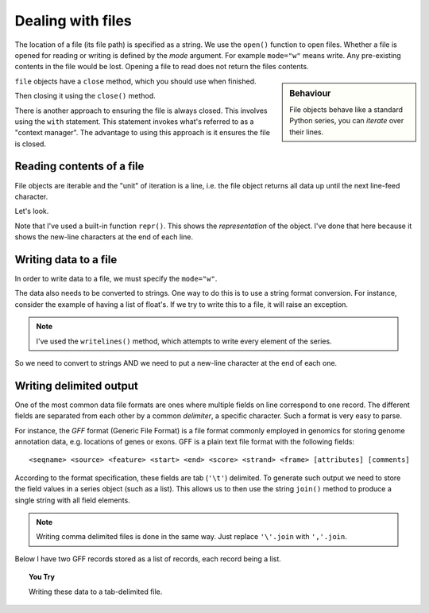 Dealing with files
==================

The location of a file (its file path) is specified as a string. We use the ``open()`` function to open files. Whether a file is opened for reading or writing is defined by the *mode* argument. For example ``mode="w"`` means write. Any pre-existing contents in the file would be lost. Opening a file to read does not return the files contents.

.. sidebar:: Behaviour

    File objects behave like a standard Python series, you can *iterate* over their lines.

``file`` objects have a ``close`` method, which you should use when finished.

.. jupyter-execute::
    :raises:

    seqfile = open("data/sample.fasta", mode="r")
    print(type(seqfile))

.. jupyter-execute::
    :linenos:

    print(seqfile)

Then closing it using the ``close()`` method.

.. jupyter-execute::
    :raises:

    seqfile.close()

.. jupyter-execute::

    print(seqfile)

There is another approach to ensuring the file is always closed. This involves using the ``with`` statement. This statement invokes what's referred to as a "context manager". The advantage to using this approach is it ensures the file is closed.

.. jupyter-execute::

    with open("data/sample.fasta", mode="r") as seqfile:
        print(seqfile)

.. jupyter-execute::

    seqfile.closed  # closed for us

Reading contents of a file
--------------------------

File objects are iterable and the "unit" of iteration is a line, i.e. the file object returns all data up until the next line-feed character.

Let's look.

.. jupyter-execute::
    :linenos:

    # the default mode argument value is "r"
    with open("data/sample.fasta") as seqfile:
        for line in seqfile:
            print(repr(line))

Note that I've used a built-in function ``repr()``. This shows the *representation* of the object. I've done that here because it shows the new-line characters at the end of each line.

Writing data to a file
----------------------

In order to write data to a file, we must specify the ``mode="w"``.

The data also needs to be converted to strings. One way to do this is to use a string format conversion. For instance, consider the example of having a list of float's. If we try to write this to a file, it will raise an exception.

.. jupyter-execute::
    :linenos:
    :raises:

    nums = [0.378, 0.711, 0.349, 0.897]

    with open("some-data.txt", mode="w") as outfile:
        outfile.writelines(nums)

.. note:: I've used the ``writelines()`` method, which attempts to write every element of the series.

So we need to convert to strings AND we need to put a new-line character at the end of each one.

.. jupyter-execute::
    :linenos:
    :raises:

    text = ["%f\n" % v for v in nums]
    with open("some-data.txt", mode="w") as outfile:
        outfile.writelines(text)

Writing delimited output
------------------------

One of the most common data file formats are ones where multiple fields on line correspond to one record. The different fields are separated from each other by a common *delimiter*, a specific character. Such a format is very easy to parse.

For instance, the *GFF* format (Generic File Format) is a file format commonly employed in genomics for storing genome annotation data, e.g. locations of genes or exons. GFF is a plain text file format with the following fields::

    <seqname> <source> <feature> <start> <end> <score> <strand> <frame> [attributes] [comments]

According to the format specification, these fields are tab (``'\t'``) delimited. To generate such output we need to store the field values in a series object (such as a list). This allows us to then use the string ``join()`` method to produce a single string with all field elements.

.. note:: Writing comma delimited files is done in the same way. Just replace ``'\'.join`` with ``','.join``.

Below I have two GFF records stored as a list of records, each record being a list.

.. jupyter-execute::
    :linenos:

    annotations = [
        [
            "scaffold-650",
            "projected",
            "gene",
            "71406",
            "72760",
            ".",
            "+",
            ".",
            "ID=TRIVIDRAFT_53420;Name=TRIVIDRAFT_53420",
        ],
        [
            "scaffold-650",
            "projected",
            "exon",
            "71406",
            "71690",
            ".",
            "+",
            "0",
            "Name=exon-1;Parent=TRIVIDRAFT_53420",
        ],
    ]

.. topic:: You Try
    
    Writing these data to a tab-delimited file.
